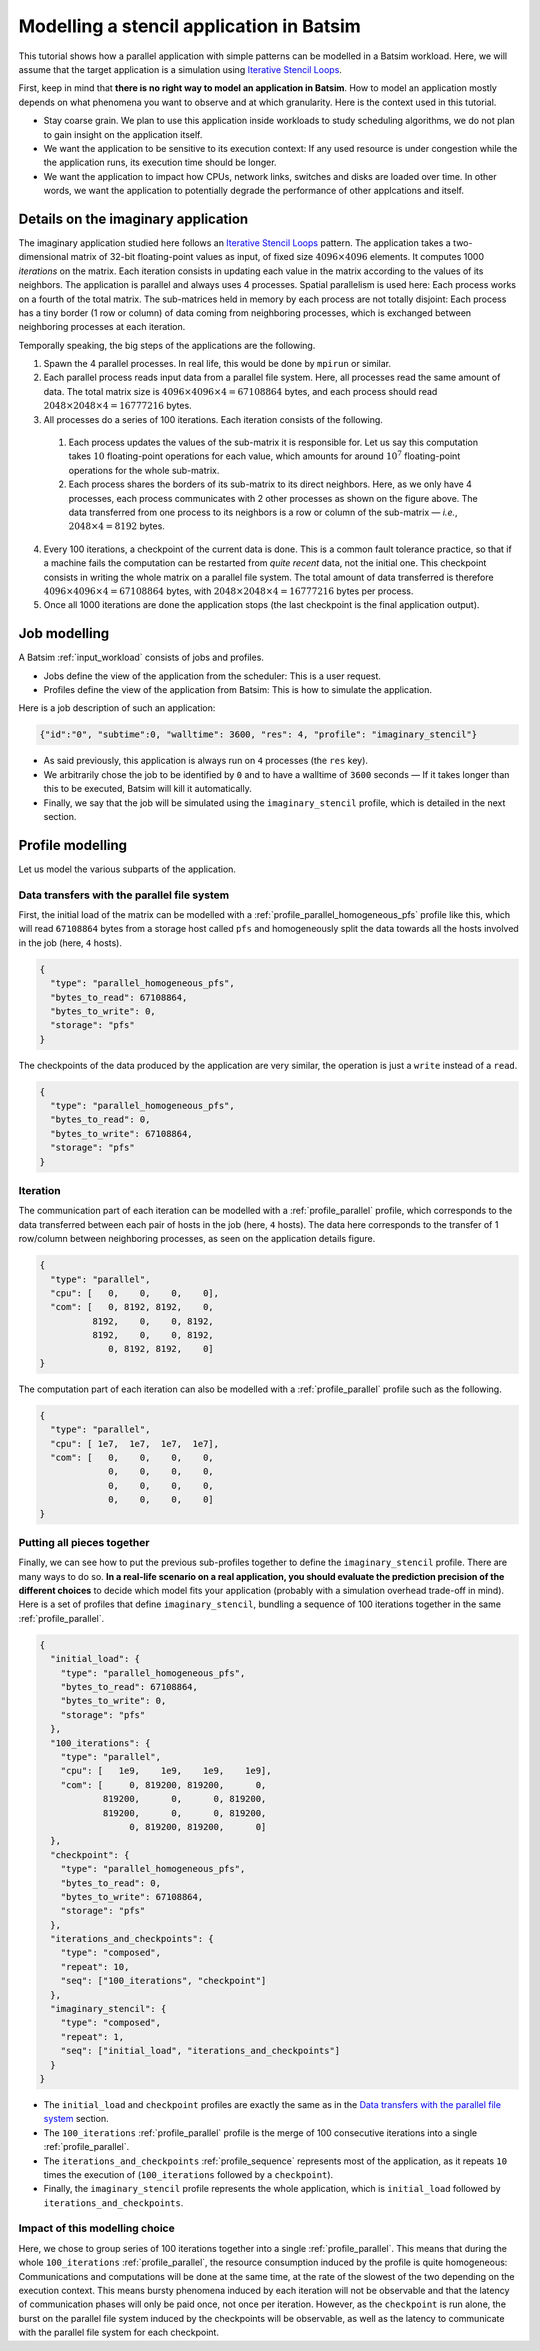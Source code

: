 .. _tuto_app_modelling_stencil:

Modelling a stencil application in Batsim
==========================================

This tutorial shows how a parallel application with simple patterns can be modelled in a Batsim workload.
Here, we will assume that the target application is a simulation using `Iterative Stencil Loops`_.

First, keep in mind that **there is no right way to model an application in Batsim**.
How to model an application mostly depends on what phenomena you want to observe and at which granularity. Here is the context used in this tutorial.

- Stay coarse grain.
  We plan to use this application inside workloads to study scheduling algorithms,
  we do not plan to gain insight on the application itself.
- We want the application to be sensitive to its execution context: If any used resource is under congestion while the the application runs, its execution time should be longer.
- We want the application to impact how CPUs, network links, switches and disks are loaded over time. In other words, we want the application to potentially degrade the performance of other applcations and itself.

Details on the imaginary application
------------------------------------

The imaginary application studied here follows an `Iterative Stencil Loops`_ pattern.
The application takes a two-dimensional matrix of 32-bit floating-point values as input, of fixed size :math:`4096 \times 4096` elements.
It computes 1000 *iterations* on the matrix.
Each iteration consists in updating each value in the matrix according to the values of its neighbors.
The application is parallel and always uses 4 processes.
Spatial parallelism is used here: Each process works on a fourth of the total matrix.
The sub-matrices held in memory by each process are not totally disjoint: Each process has a tiny border (1 row or column) of data coming from neighboring processes, which is exchanged between neighboring processes at each iteration.

.. image:: stencil-ranks.svg
  :width: 300
  :alt: Stencil ranks

Temporally speaking, the big steps of the applications are the following.

1. Spawn the 4 parallel processes. In real life, this would be done by ``mpirun`` or similar.
2. Each parallel process reads input data from a parallel file system.
   Here, all processes read the same amount of data. The total matrix size is :math:`4096 \times 4096 \times 4 = 67108864` bytes, and each process should read :math:`2048 \times 2048 \times 4 = 16777216` bytes.
3. All processes do a series of 100 iterations. Each iteration consists of the following.

  1. Each process updates the values of the sub-matrix it is responsible for.
     Let us say this computation takes :math:`10` floating-point operations for each value, which amounts for around :math:`10^7` floating-point operations for the whole sub-matrix.
  2. Each process shares the borders of its sub-matrix to its direct neighbors.
     Here, as we only have 4 processes, each process communicates with 2 other processes as shown on the figure above. The data transferred from one process to its neighbors is a row or column of the sub-matrix — *i.e.*, :math:`2048 \times 4 = 8192` bytes.

4. Every 100 iterations, a checkpoint of the current data is done.
   This is a common fault tolerance practice, so that if a machine fails the computation can be restarted from *quite recent* data, not the initial one.
   This checkpoint consists in writing the whole matrix on a parallel file system.
   The total amount of data transferred is therefore :math:`4096 \times 4096 \times 4 = 67108864` bytes, with :math:`2048 \times 2048 \times 4 = 16777216` bytes per process.
5. Once all 1000 iterations are done the application stops (the last checkpoint is the final application output).

Job modelling
-------------

A Batsim :ref:`input_workload` consists of jobs and profiles.

- Jobs define the view of the application from the scheduler: This is a user request.
- Profiles define the view of the application from Batsim: This is how to simulate the application.

Here is a job description of such an application:

.. code-block:: json

   {"id":"0", "subtime":0, "walltime": 3600, "res": 4, "profile": "imaginary_stencil"}

- As said previously, this application is always run on ``4`` processes (the ``res`` key).
- We arbitrarily chose the job to be identified by ``0`` and to have a walltime of ``3600`` seconds —
  If it takes longer than this to be executed, Batsim will kill it automatically.
- Finally, we say that the job will be simulated using the ``imaginary_stencil`` profile, which is detailed in the next section.

Profile modelling
-----------------

Let us model the various subparts of the application.

Data transfers with the parallel file system
############################################

First, the initial load of the matrix can be modelled with a :ref:`profile_parallel_homogeneous_pfs` profile like this, which will read ``67108864`` bytes from a storage host called ``pfs`` and homogeneously split the data towards all the hosts involved in the job (here, ``4`` hosts).

.. code-block:: json

    {
      "type": "parallel_homogeneous_pfs",
      "bytes_to_read": 67108864,
      "bytes_to_write": 0,
      "storage": "pfs"
    }

The checkpoints of the data produced by the application are very similar, the operation is just a ``write`` instead of a ``read``.

.. code-block:: json

    {
      "type": "parallel_homogeneous_pfs",
      "bytes_to_read": 0,
      "bytes_to_write": 67108864,
      "storage": "pfs"
    }


Iteration
#########

The communication part of each iteration can be modelled with a :ref:`profile_parallel` profile,
which corresponds to the data transferred between each pair of hosts in the job (here, ``4`` hosts). The data here corresponds to the transfer of 1 row/column between neighboring processes, as seen on the application details figure.

.. code-block:: json

    {
      "type": "parallel",
      "cpu": [   0,    0,    0,    0],
      "com": [   0, 8192, 8192,    0,
              8192,    0,    0, 8192,
              8192,    0,    0, 8192,
                 0, 8192, 8192,    0]
    }

The computation part of each iteration can also be modelled with a :ref:`profile_parallel` profile such as the following.

.. code-block:: json

    {
      "type": "parallel",
      "cpu": [ 1e7,  1e7,  1e7,  1e7],
      "com": [   0,    0,    0,    0,
                 0,    0,    0,    0,
                 0,    0,    0,    0,
                 0,    0,    0,    0]
    }

Putting all pieces together
###########################

Finally, we can see how to put the previous sub-profiles together to define the ``imaginary_stencil`` profile.
There are many ways to do so. **In a real-life scenario on a real application, you should evaluate the prediction precision of the different choices** to decide which model fits your application (probably with a simulation overhead trade-off in mind). Here is a set of profiles that define ``imaginary_stencil``, bundling a sequence of 100 iterations together in the same :ref:`profile_parallel`.

.. image:: stencil-profiles.svg
  :width: 300
  :alt: Stencil profiles

.. code-block:: json

    {
      "initial_load": {
        "type": "parallel_homogeneous_pfs",
        "bytes_to_read": 67108864,
        "bytes_to_write": 0,
        "storage": "pfs"
      },
      "100_iterations": {
        "type": "parallel",
        "cpu": [   1e9,    1e9,    1e9,    1e9],
        "com": [     0, 819200, 819200,      0,
                819200,      0,      0, 819200,
                819200,      0,      0, 819200,
                     0, 819200, 819200,      0]
      },
      "checkpoint": {
        "type": "parallel_homogeneous_pfs",
        "bytes_to_read": 0,
        "bytes_to_write": 67108864,
        "storage": "pfs"
      },
      "iterations_and_checkpoints": {
        "type": "composed",
        "repeat": 10,
        "seq": ["100_iterations", "checkpoint"]
      },
      "imaginary_stencil": {
        "type": "composed",
        "repeat": 1,
        "seq": ["initial_load", "iterations_and_checkpoints"]
      }
    }

- The ``initial_load`` and ``checkpoint`` profiles are exactly the same as in the `Data transfers with the parallel file system`_ section.
- The ``100_iterations`` :ref:`profile_parallel` profile is the merge of 100 consecutive iterations into a single :ref:`profile_parallel`.
- The ``iterations_and_checkpoints`` :ref:`profile_sequence` represents most of the application, as it repeats ``10`` times the execution of (``100_iterations`` followed by a ``checkpoint``).
- Finally, the ``imaginary_stencil`` profile represents the whole application, which is ``initial_load`` followed by ``iterations_and_checkpoints``.

Impact of this modelling choice
###############################

Here, we chose to group series of 100 iterations together into a single :ref:`profile_parallel`.
This means that during the whole ``100_iterations`` :ref:`profile_parallel`, the resource consumption induced by the profile is quite homogeneous: Communications and computations will be done at the same time, at the rate of the slowest of the two depending on the execution context.
This means bursty phenomena induced by each iteration will not be observable and that the latency of communication phases will only be paid once, not once per iteration.
However, as the ``checkpoint`` is run alone, the burst on the parallel file system induced by the checkpoints will be observable, as well as the latency to communicate with the parallel file system for each checkpoint.

.. _Iterative Stencil Loops: https://en.wikipedia.org/wiki/Iterative_Stencil_Loops
